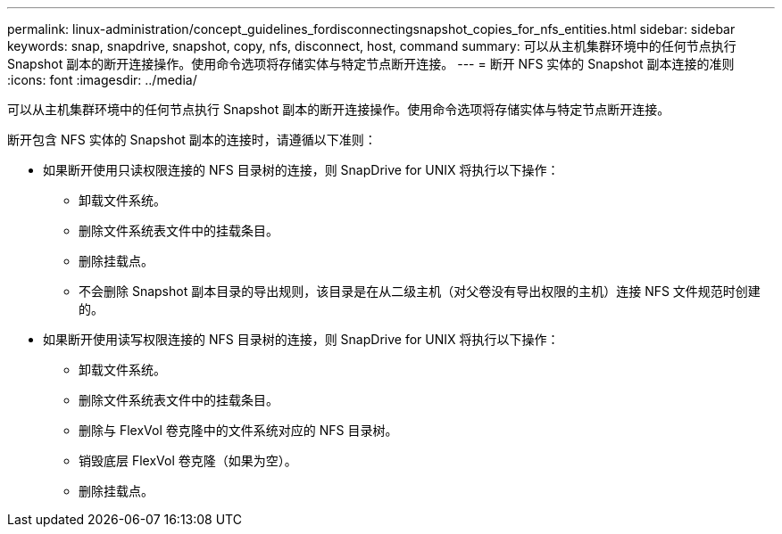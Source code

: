 ---
permalink: linux-administration/concept_guidelines_fordisconnectingsnapshot_copies_for_nfs_entities.html 
sidebar: sidebar 
keywords: snap, snapdrive, snapshot, copy, nfs, disconnect, host, command 
summary: 可以从主机集群环境中的任何节点执行 Snapshot 副本的断开连接操作。使用命令选项将存储实体与特定节点断开连接。 
---
= 断开 NFS 实体的 Snapshot 副本连接的准则
:icons: font
:imagesdir: ../media/


[role="lead"]
可以从主机集群环境中的任何节点执行 Snapshot 副本的断开连接操作。使用命令选项将存储实体与特定节点断开连接。

断开包含 NFS 实体的 Snapshot 副本的连接时，请遵循以下准则：

* 如果断开使用只读权限连接的 NFS 目录树的连接，则 SnapDrive for UNIX 将执行以下操作：
+
** 卸载文件系统。
** 删除文件系统表文件中的挂载条目。
** 删除挂载点。
** 不会删除 Snapshot 副本目录的导出规则，该目录是在从二级主机（对父卷没有导出权限的主机）连接 NFS 文件规范时创建的。


* 如果断开使用读写权限连接的 NFS 目录树的连接，则 SnapDrive for UNIX 将执行以下操作：
+
** 卸载文件系统。
** 删除文件系统表文件中的挂载条目。
** 删除与 FlexVol 卷克隆中的文件系统对应的 NFS 目录树。
** 销毁底层 FlexVol 卷克隆（如果为空）。
** 删除挂载点。



